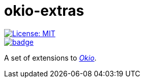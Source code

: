 = okio-extras
:toc:

[.float-group]
--
[.left]
image::https://img.shields.io/badge/License-MIT-yellow.svg[License: MIT,link="https://opensource.org/licenses/MIT"]

[.left]
image::https://github.com/saveourtool/okio-extras/actions/workflows/build.yml/badge.svg?branch=master[,link="https://github.com/saveourtool/okio-extras/actions/workflows/build.yml?query=branch%3Amaster"]
--

A set of extensions to https://square.github.io/okio/[_Okio_].
